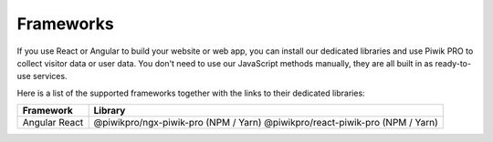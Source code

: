 ==========
Frameworks
==========

If you use React or Angular to build your website or web app, you can install our dedicated libraries and use Piwik PRO to collect visitor data or user data. You don't need to use our JavaScript methods manually, they are all built in as ready-to-use services.

Here is a list of the supported frameworks together with the links to their dedicated libraries:

+------------+-----------------------------------------+
| Framework  | Library                                 |
+============+=========================================+
| Angular    | @piwikpro/ngx-piwik-pro (NPM / Yarn)    |
| React      | @piwikpro/react-piwik-pro (NPM / Yarn)  |
+------------+-----------------------------------------+
